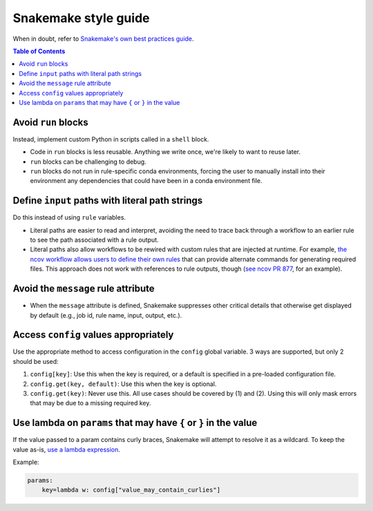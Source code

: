 =====================
Snakemake style guide
=====================

When in doubt, refer to `Snakemake's own best practices
guide <https://snakemake.readthedocs.io/en/stable/snakefiles/best_practices.html>`__.

.. contents:: Table of Contents
   :local:

Avoid ``run`` blocks
====================

Instead, implement custom Python in scripts called in a ``shell`` block.

-  Code in ``run`` blocks is less reusable. Anything we write once,
   we're likely to want to reuse later.

-  ``run`` blocks can be challenging to debug.

-  ``run`` blocks do not run in rule-specific conda environments,
   forcing the user to manually install into their environment any
   dependencies that could have been in a conda environment file.

Define ``input`` paths with literal path strings
================================================

Do this instead of using ``rule`` variables.

-  Literal paths are easier to read and interpret, avoiding the need to
   trace back through a workflow to an earlier rule to see the path
   associated with a rule output.

-  Literal paths also allow workflows to be rewired with custom rules
   that are injected at runtime. For example, `the ncov workflow allows
   users to define their own rules
   <https://docs.nextstrain.org/projects/ncov/en/latest/reference/configuration.html#custom-rules>`__
   that can provide alternate commands for generating required files.
   This approach does not work with references to rule outputs, though
   (`see ncov PR 877 <https://github.com/nextstrain/ncov/pull/877>`__,
   for an example).

Avoid the ``message`` rule attribute
====================================

-  When the ``message`` attribute is defined, Snakemake suppresses other
   critical details that otherwise get displayed by default (e.g., job
   id, rule name, input, output, etc.).

Access ``config`` values appropriately
======================================

Use the appropriate method to access configuration in the ``config``
global variable. 3 ways are supported, but only 2 should be used:

1. ``config[key]``: Use this when the key is required, or a default is
   specified in a pre-loaded configuration file.

2. ``config.get(key, default)``: Use this when the key is optional.

3. ``config.get(key)``: Never use this. All use cases should be covered
   by (1) and (2). Using this will only mask errors that may be due to a
   missing required key.

Use lambda on ``params`` that may have ``{`` or ``}`` in the value
==================================================================

If the value passed to a param contains curly braces, Snakemake will attempt to
resolve it as a wildcard. To keep the value as-is, `use a lambda expression <https://github.com/snakemake/snakemake/issues/2166#issuecomment-1464202922>`__.

Example:

.. code-block:: python

   params:
       key=lambda w: config["value_may_contain_curlies"]
